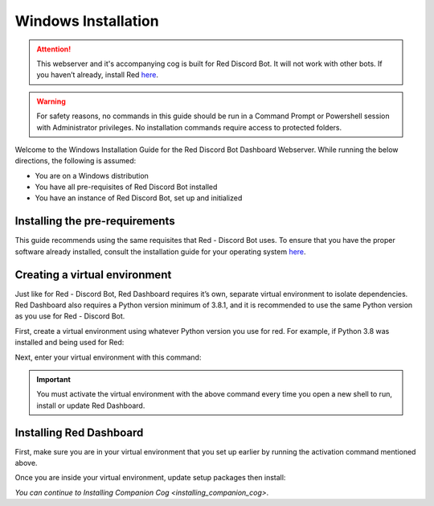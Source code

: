 Windows Installation
====================

.. attention::

   This webserver and it's accompanying cog is built for Red Discord Bot. It will not work with other bots. If you haven’t already, install Red `here <https://docs.discord.red/en/stable/>`__.

.. warning::

   For safety reasons, no commands in this guide should be run in a Command Prompt or Powershell session with Administrator privileges.  No installation commands require access to protected folders.

Welcome to the Windows Installation Guide for the Red Discord Bot
Dashboard Webserver. While running the below directions, the following
is assumed:

-  You are on a Windows distribution
-  You have all pre-requisites of Red Discord Bot installed
-  You have an instance of Red Discord Bot, set up and initialized

Installing the pre-requirements
-------------------------------

This guide recommends using the same requisites that Red - Discord Bot uses.  To ensure that you have the proper software already installed, consult the installation guide for your operating system `here <https://docs.discord.red/en/stable/install_guides/index.html>`__.

Creating a virtual environment
------------------------------

Just like for Red - Discord Bot, Red Dashboard requires it’s own, separate virtual environment to isolate dependencies.  Red Dashboard also requires a Python version minimum of 3.8.1, and it is recommended to use the same Python version as you use for Red - Discord Bot.

First, create a virtual environment using whatever Python version you use for red.  For example, if Python 3.8 was installed and being used for Red:

.. prompt:: batch

   py -3.8 -m venv "%userprofile%\reddashenv"

Next, enter your virtual environment with this command:

.. prompt:: batch

   "%userprofile%\reddashenv\Scripts\activate.bat"

.. important::

   You must activate the virtual environment with the above command every time you open a new shell to run, install or update Red Dashboard.

Installing Red Dashboard
------------------------

First, make sure you are in your virtual environment that you set up earlier by running the activation command mentioned above.

Once you are inside your virtual environment, update setup packages then install:

.. prompt:: batch
   :prompts: (reddashenv) C:\\>

   python -m pip install -U pip setuptools wheel
   python -m pip install -U Red-Dashboard

*You can continue to* `Installing Companion Cog <installing_companion_cog>`.